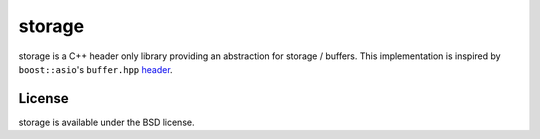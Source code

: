 ==================
storage |buildbot|
==================

storage is a C++ header only library providing an abstraction for storage /
buffers.
This implementation is inspired by ``boost::asio``'s ``buffer.hpp``
`header <https://github.com/steinwurf/boost/blob/master/boost/asio/buffer.hpp>`_.

License
=======

storage is available under the BSD license.

.. |buildbot| image:: http://buildbot.steinwurf.dk/svgstatus?project=storage
    :target: http://buildbot.steinwurf.dk/powerconsole?project=storage
